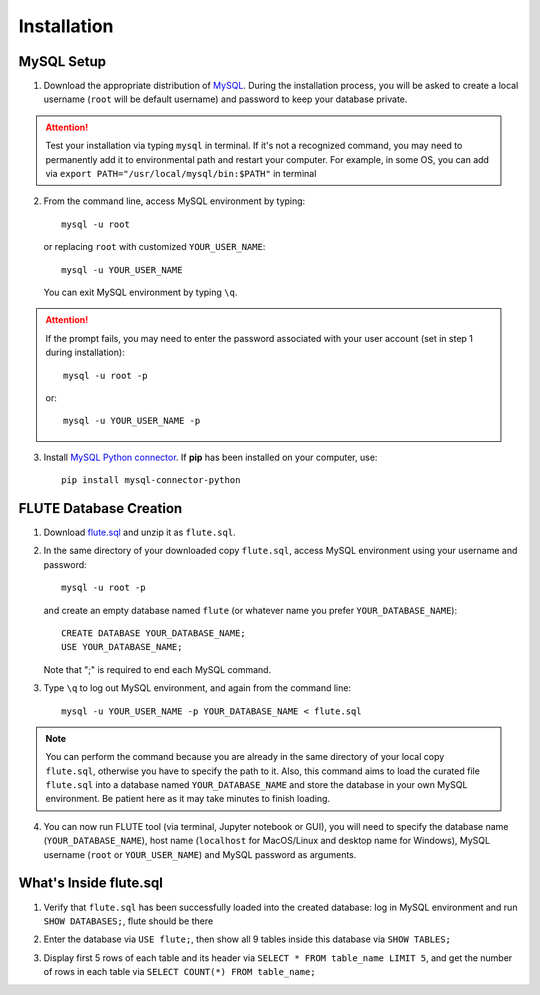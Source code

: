 Installation
============

MySQL Setup
-----------
1. Download the appropriate distribution of `MySQL <https://dev.mysql.com/downloads/mysql/>`_. During the installation process, you will be asked to create a local username (``root`` will be default username) and password to keep your database private.

.. Attention::
 Test your installation via typing ``mysql`` in terminal. If it's not a recognized command, you may need to permanently add it to environmental path and restart your computer. For example, in some OS, you can add via ``export PATH="/usr/local/mysql/bin:$PATH"`` in terminal

2. From the command line, access MySQL environment by typing::

	mysql -u root

   or replacing ``root`` with customized ``YOUR_USER_NAME``::
   
   	mysql -u YOUR_USER_NAME

   You can exit MySQL environment by typing ``\q``.

.. Attention::
 If the prompt fails, you may need to enter the password associated with your user account (set in step 1 during installation)::

	mysql -u root -p
 
 or::
 
 	mysql -u YOUR_USER_NAME -p
 
3. Install `MySQL Python connector <https://dev.mysql.com/doc/connector-python/en/>`_. If **pip** has been installed on your computer, use::

	pip install mysql-connector-python


FLUTE Database Creation
-----------------------

1. Download `flute.sql <https://github.com/pitt-miskov-zivanov-lab/FLUTE/blob/master/supplementary/flute.sql.zip>`_ and unzip it as ``flute.sql``.
2. In the same directory of your downloaded copy ``flute.sql``, access MySQL environment using your username and password::

	mysql -u root -p

   and create an empty database named ``flute`` (or whatever name you prefer ``YOUR_DATABASE_NAME``)::

	CREATE DATABASE YOUR_DATABASE_NAME;
	USE YOUR_DATABASE_NAME;

   Note that ";" is required to end each MySQL command.
   
3. Type ``\q`` to log out MySQL environment, and again from the command line::

	mysql -u YOUR_USER_NAME -p YOUR_DATABASE_NAME < flute.sql

.. Note::
 You can perform the command because you are already in the same directory of your local copy ``flute.sql``, otherwise you have to specify the path to it. Also, this command aims to load the curated file ``flute.sql`` into a database named ``YOUR_DATABASE_NAME`` and store the database in your own MySQL environment. Be patient here as it may take minutes to finish loading.

4. You can now run FLUTE tool (via terminal, Jupyter notebook or GUI), you will need to specify the database name (``YOUR_DATABASE_NAME``), host name (``localhost`` for MacOS/Linux and desktop name for Windows), MySQL username (``root`` or ``YOUR_USER_NAME``) and MySQL password as arguments.

What's Inside flute.sql
-----------------------
1. Verify that ``flute.sql`` has been successfully loaded into the created database: log in MySQL environment and run ``SHOW DATABASES;``, flute should be there

.. code-block:: sql
   :linenos:

   mysql> SHOW DATABASES;
   +--------------------+
   | Database           |
   +--------------------+
   | flute              |
   | information_schema |
   | mysql              |
   | performance_schema |
   | sys                |
   +--------------------+
   5 rows in set (0.09 sec)


2. Enter the database via ``USE flute;``, then show all 9 tables inside this database via ``SHOW TABLES;``

.. code-block:: sql
   :linenos:

   mysql> USE flute;
   Reading table information for completion of table and column names
   You can turn off this feature to get a quicker startup with -A

   Database changed
   mysql> SHOW TABLES;
   +------------------+
   | Tables_in_flute  |
   +------------------+
   | actions_source   |
   | biogrid          |
   | goterms          |
   | pci_detail       |
   | ppi_actions      |
   | ppi_detail_v11   |
   | protein_info     |
   | reactome         |
   | unistringmapping |
   +------------------+
   9 rows in set (0.01 sec)


3. Display first 5 rows of each table and its header via ``SELECT * FROM table_name LIMIT 5``, and get the number of rows in each table via ``SELECT COUNT(*) FROM table_name;``

.. code-block:: sql
   :linenos:

   mysql> SELECT * FROM actions_source LIMIT 5;
   +----------+----------+------------+---------------+
   | protein1 | protein2 | mode       | sources       |
   +----------+----------+------------+---------------+
   | 10006    | 9207     | binding    | PMID028963492 |
   | 10006    | 9759     | binding    | PMID020062535 |
   | 1002293  | 994615   | binding    | PMID023717315 |
   | 10035    | 11197    | expression | PMID021488981 |
   | 10035    | 6404     | expression | PMID028553272 |
   +----------+----------+------------+---------------+
   5 rows in set (0.01 sec)

   mysql> SELECT COUNT(*) FROM actions_source;
   +----------+
   | COUNT(*) |
   +----------+
   | 10066005 |
   +----------+
   1 row in set (0.59 sec)
